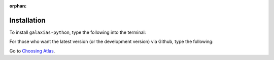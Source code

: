 :orphan:

Installation
==============

To install ``galaxias-python``, type the following into the terminal:

.. prompt:: bash

    pip install galaxias-python

For those who want the latest version (or the development version) via Github, 
type the following:

.. prompt:: bash

    git clone https://github.com/AtlasOfLivingAustralia/galaxias-python.git
    poetry install

Go to `Choosing Atlas <choosing_atlas.html>`_.